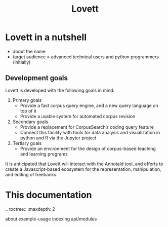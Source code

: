 #+title: Lovett

# TODO: doc landing page

* Lovett in a nutshell

- about the name
- target audience = advanced technical users and python programmers (initially)

** Development goals

Lovett is developed with the following goals in mind:

1. Primary goals
   - Provide a fast corpus query engine, and a new query language on top of it
   - Provide a usable system for automated corpus revision
2. Secondary goals
   - Provide a replacement for CorpusSearch’s coding query feature
   - Connect this facility with tools for data analysis and visualization in python and R via the Jupyter project
3. Tertiary goals
   - Provide an environment for the design of corpus-based teaching and learning programs

It is anticipated that Lovett will interact with the Annotald tool, and efforts to create a Javascript-based ecosystem for the representation, manipulation, and editing of treebanks.

* This documentation

#+begin_rst
.. toctree::
   :maxdepth: 2

   about
   example-usage
   indexing
   api/modules
#+end_rst
